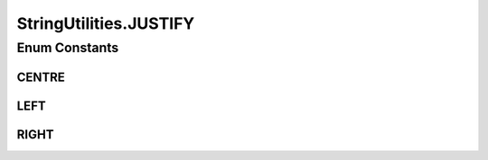 .. java:import:: java.util Arrays

StringUtilities.JUSTIFY
=======================

.. java:package:: tigase.util
   :noindex:

.. java:type:: public enum JUSTIFY
   :outertype: StringUtilities

Enum Constants
--------------
CENTRE
^^^^^^

.. java:field:: public static final StringUtilities.JUSTIFY CENTRE
   :outertype: StringUtilities.JUSTIFY

LEFT
^^^^

.. java:field:: public static final StringUtilities.JUSTIFY LEFT
   :outertype: StringUtilities.JUSTIFY

RIGHT
^^^^^

.. java:field:: public static final StringUtilities.JUSTIFY RIGHT
   :outertype: StringUtilities.JUSTIFY

